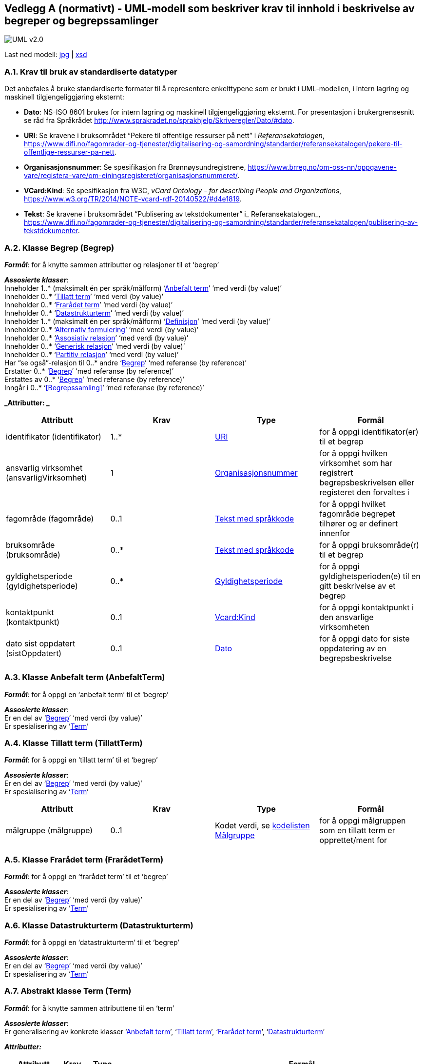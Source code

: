 [[vedlegga, vedlegg A]]
== Vedlegg A (normativt) - UML-modell som beskriver krav til innhold i beskrivelse av begreper og begrepssamlinger

image::images/UML-v2.0.jpg[]
Last ned modell:
link:images/UML-v2.0.jpg[jpg] |
link:files/StandardForBegrepsbeskrivelse.xsd[xsd]

[[uriA, URI]]
=== A.1. Krav til bruk av standardiserte datatyper

Det anbefales å bruke standardiserte formater til å representere enkelttypene som er brukt i UML-modellen, i intern lagring og maskinell tilgjengeliggjøring eksternt:

* *Dato*: NS-ISO 8601 brukes for intern lagring og maskinell tilgjengeliggjøring eksternt. For presentasjon i brukergrensesnitt se råd fra Språkrådet http://www.sprakradet.no/sprakhjelp/Skriveregler/Dato/#dato[http://www.sprakradet.no/sprakhjelp/Skriveregler/Dato/#dato].
* *URI*: Se kravene i bruksområdet “Pekere til offentlige ressurser på nett” i _Referansekatalogen_, https://www.difi.no/fagomrader-og-tjenester/digitalisering-og-samordning/standarder/referansekatalogen/pekere-til-offentlige-ressurser-pa-nett[https://www.difi.no/fagomrader-og-tjenester/digitalisering-og-samordning/standarder/referansekatalogen/pekere-til-offentlige-ressurser-pa-nett].
* *Organisasjonsnummer*: Se spesifikasjon fra Brønnøysundregistrene, https://www.brreg.no/om-oss-nn/oppgavene-vare/registera-vare/om-einingsregisteret/organisasjonsnummeret/[https://www.brreg.no/om-oss-nn/oppgavene-vare/registera-vare/om-einingsregisteret/organisasjonsnummeret/].
* *VCard:Kind*: Se spesifikasjon fra W3C, _vCard Ontology - for describing People and Organizations_, https://www.w3.org/TR/2014/NOTE-vcard-rdf-20140522/#d4e1819[https://www.w3.org/TR/2014/NOTE-vcard-rdf-20140522/#d4e1819].
* *Tekst*: Se kravene i bruksområdet “Publisering av tekstdokumenter” i_ Referansekatalogen_, https://www.difi.no/fagomrader-og-tjenester/digitalisering-og-samordning/standarder/referansekatalogen/publisering-av-tekstdokumenter[https://www.difi.no/fagomrader-og-tjenester/digitalisering-og-samordning/standarder/referansekatalogen/publisering-av-tekstdokumenter].

[[begrepA, Begrep]]
=== A.2. Klasse Begrep (Begrep)

*_Formål_*: for å knytte sammen attributter og relasjoner til et ‘begrep’

*_Assosierte klasser_*:  +
Inneholder 1..* (maksimalt én per språk/målform) ‘<<Anbefalt term>>’ ‘med verdi (by value)’  +
Inneholder 0..* ‘<<Tillatt term>>’ ‘med verdi (by value)’ +
Inneholder 0..* ‘<<Frarådet term>>’ ‘med verdi (by value)’ +
Inneholder 0..* ‘<<Datastrukturterm>>’ ‘med verdi (by value)’ +
Inneholder 1..* (maksimalt én per språk/målform) ‘<<Definisjon>>’ ‘med verdi (by value)’  +
Inneholder 0..* ‘<<Alternativ formulering>>’ ‘med verdi (by value)’ +
Inneholder 0..* ‘<<Assosiativ relasjon>>’ ‘med verdi (by value)’ +
Inneholder 0..* ‘<<Generisk relasjon>>’ ‘med verdi (by value)’ +
Inneholder 0..* ‘<<Partitiv relasjon>>’ ‘med verdi (by value)’ +
Har “se også”-relasjon til 0..* andre ‘<<Begrep>>’ ‘med referanse (by reference)’ +
Erstatter 0..* ‘<<Begrep>>’ ‘med referanse (by reference)’ +
Erstattes av 0..* ‘<<Begrep>>’ ‘med referanse (by reference)’ +
Inngår i 0..* ‘<<Begrepssamling>>’ ‘med referanse (by reference)’

*_Attributter: _*
|===
|*Attributt*|*Krav*|*Type*|*Formål*

|identifikator (identifikator)|1..*|<<URI>>|for å oppgi identifikator(er) til et begrep
|ansvarlig virksomhet (ansvarligVirksomhet)|1|<<URI, Organisasjonsnummer>>|for å oppgi hvilken virksomhet som har registrert begrepsbeskrivelsen eller registeret den forvaltes i
|fagområde (fagområde)|0..1|<<Tekst med språkkode>>|for å oppgi hvilket fagområde begrepet tilhører og er definert innenfor
|bruksområde (bruksområde)|0..*|<<Tekst med språkkode>>|for å oppgi bruksområde(r) til et begrep
|gyldighetsperiode (gyldighetsperiode)|0..*|<<Gyldighetsperiode>>|for å oppgi gyldighetsperioden(e) til en gitt beskrivelse av et begrep
|kontaktpunkt (kontaktpunkt)|0..1|<<URI, Vcard:Kind>>|for å oppgi kontaktpunkt i den ansvarlige virksomheten
|dato sist oppdatert (sistOppdatert)|0..1|<<URI, Dato>>|for å oppgi dato for siste oppdatering av en begrepsbeskrivelse
|===
[[anbefaltTermA, Anbefalt term]]
=== A.3. Klasse Anbefalt term (AnbefaltTerm)

*_Formål_*: for å oppgi en ‘anbefalt term’ til et ‘begrep’

*_Assosierte klasser_*: +
Er en del av ‘<<Begrep>>’ ‘med verdi (by value)’ +
Er spesialisering av ‘<<Term>>’
[[TillattTermA, Tillatt term]]
=== A.4. Klasse Tillatt term (TillattTerm)

*_Formål_*: for å oppgi en ‘tillatt term’ til et ‘begrep’

*_Assosierte klasser_*: +
Er en del av ‘<<Begrep>>’ ‘med verdi (by value)’ +
Er spesialisering av ‘<<Term>>’

|===
|*Attributt*|*Krav*|*Type*|*Formål*

|målgruppe (målgruppe)|0..1|Kodet verdi, se <<Kodeliste Målgruppe (Målgruppe), kodelisten Målgruppe>>|for å oppgi målgruppen som en tillatt term er opprettet/ment for
|===
[[FrarådetTermA, Frarådet term]]
=== A.5. Klasse Frarådet term (FrarådetTerm)

*_Formål_*: for å oppgi en ‘frarådet term’ til et ‘begrep’

*_Assosierte klasser_*: +
Er en del av ‘<<Begrep>>’ ‘med verdi (by value)’ +
Er spesialisering av ‘<<Term>>’

[[datastrukturtermA, Datastrukturterm]]
=== A.6. Klasse Datastrukturterm (Datastrukturterm)

*_Formål_*: for å oppgi en ‘datastrukturterm’ til et ‘begrep’

*_Assosierte klasser_*: +
Er en del av ‘<<Begrep>>’ ‘med verdi (by value)’ +
Er spesialisering av ‘<<Term>>’

[[termA, Term]]
=== A.7. Abstrakt klasse Term (Term)

*_Formål_*: for å knytte sammen attributtene til en ‘term’

*_Assosierte klasser_*: +
Er generalisering av konkrete klasser ‘<<Anbefalt term>>’, ‘<<Tillatt term>>’, ‘<<Frarådet term>>’, ‘<<Datastrukturterm>>’

*_Attributter:_*
|===
|*Attributt*|*Krav*|*Type*|*Formål*

|navn (navn)|1|<<Tekst med språkkode>>|for å oppgi termehttps://docs.google.com/document/d/1oLk57PEZ4pyG5MqN2zBjeeHE4mEEx3JusAoA0Jg-wIk/edit#heading=h.ohsdkwb99ftr[https://docs.google.com/document/d/1oLk57PEZ4pyG5MqN2zBjeeHE4mEEx3JusAoA0Jg-wIk/edit#heading=h.ohsdkwb99ftr[n]] til et begrep
|dato sist oppdatert (sistOppdatert)|0..1|<<URI, Dato>>|for å oppgi når en term er oppdatert sist
|===

[[definisjonA, Definisjon]]
=== A.8. Klasse Definisjon (Definisjon)

*_Formål_*: for å oppgi ‘definisjon’ til et ‘begrep’

*_Assosierte klasser_*: +
Er en del av ‘<<Begrep>>’ ‘med verdi (by value)’ +
Er spesialisering av ‘<<Betydningsbeskrivelse>>’

[[AlternativFormuleringA, Alternativ formulering]]
=== A.9. Klasse Alternativ formulering (AlternativFormulering)

*_Formål_*: for å oppgi en ‘alternativ formulering’ av betydningen til et ‘begrep’

*_Assosierte klasser_*: +
Er en del av ‘<<Begrep>>’ ‘med verdi (by value)’ +
Er spesialisering av ‘<<Betydningsbeskrivelse>>’

[[BetydningsbeskrivelseA, Betydningsbeskrivelse]]
=== A.10. Abstrakt klasse Betydningsbeskrivelse (Betydningsbeskrivelse)

*_Formål_*: for å knytte sammen attributter og relasjoner til en ‘Betydningsbeskrivelse’

*_Assosierte klasser_*: +
Er generalisering av konkrete klasser ‘<<Definisjon>>’, ’<<Alternativ formulering>>’

*_Attributter:_*
|===
|*Attributt*|*Krav*|*Type*|*Formål*

|tekst (tekst)|1|<<Tekst med språkkode>>|for å oppgi en definisjon eller en alternativ formulering
|kildebeskrivelse|0..1|<<Kildebeskrivelse>>|for å beskrive kilde(r) til en definisjon eller en alternativ formulering
|merknad (merknad)|0..*|<<Tekst med språkkode>>|for å oppgi merknad(er) til en definisjon eller en alternativ formulering
|eksempel|0..1|<<Tekst med språkkode>>|for å oppgi eksempel/eksempler til et begrep
|målgruppe (målgruppe)|0..1|Kodet verdi, se <<Kodeliste Målgruppe (Målgruppe), kodelisten Målgruppe>>|for å oppgi målgruppe som definisjon eller alternativ formulering er laget for
|omfang|0..1<<URI, URI og/eller tekst>>|for å oppgi omfang til et gitt begrep
|dato sist oppdatert (sistOppdatert)|0..1|<<URI, Dato>>|for å oppgi dato for siste oppdatering av definisjonen eller den alternative formuleringen av definisjonen
|===
[[AssosiativRelasjonA, Assosiativ relasjon]]
=== A.11. Klasse Assosiativ relasjon (AssosiativRelasjon)

*_Formål_*: for å knytte sammen attributter og relasjoner til en ‘Assosiativ relasjon’

*_Assosierte klasser_*: +
Er en del av <<Begrep>>’ ‘med verdi (by value)’ +
Har 1 assosiert ‘<<Begrep>>’ ‘med referanse (by reference)’ +
Er spesialisering av ‘<<Begrepsrelasjon>>’

*_Attributter:_*
|===
|*Attributt*|*Krav*|*Type*|*Formål*

|beskrivelse (beskrivelse)|1..*|<<Tekst med språkkode>>|for å beskrive den aktuelle assosiative relasjonen (maksimalt én beskrivelse per språk/målform)
|===
[[GeneriskRelasjonA, Generisk relasjon]]
=== A.12. Klasse Generisk relasjon (GeneriskRelasjon)

*_Formål_*: for å knytte sammen attributter og relasjoner til en ‘Generisk relasjon’

*_Assosierte klasser_*: +
Er en del av ‘<<Begrep>>’ ‘med verdi (by value)’ +
Har 0..1 overordnet ‘<<Begrep>>’ ‘med referanse (by reference)’ +
Har 0..1 underordnet ‘<<Begrep>>’ ‘med referanse (by reference)’ +
Er spesialisering av ‘<<Begrepsrelasjon>>’

*_Attributter:_*
|===
|*Attributt*|*Krav*|*Type*|*Formål*

|inndelingskriterium (inndelingskriterium)|0..*|<<Tekst med språkkode>>|for å beskrive inndelingskriteriet for den aktuelle generiske relasjonen (maksimalt én beskrivelse per språk/målform)
|===
[[PartitivRelasjonA, Partitiv relasjon]]
=== A.13. Klasse Partitiv relasjon (PartitivRelasjon)

*_Formål_*: for å knytte sammen attributter og relasjoner til en ‘Partitiv relasjon’

*_Assosierte klasser_*: +
Er en del av ‘<<Begrep>>’ ‘med verdi (by value)’ +
Har 0..1 overordnet ‘<<Begrep>>’ ‘med referanse (by reference)’ +
Har 0..1 underordnet ‘<<Begrep>>’ ‘med referanse (by reference)’ +
Er spesialisering av ‘<<Begrepsrelasjon>>’

*_Attributter:_*
|===
|*Attributt*|*Krav*|*Type*|*Formål*

|inndelingskriterium (inndelingskriterium)|0..*|<<Tekst med språkkode>>|for å beskrive inndelingskriteriet for den aktuelle partitive relasjonen (maksimalt én beskrivelse per språk/målform)
|===
[[begrepsrelasjonA, Begrepsrelasjon]]
=== A.14. Abstrakt klasse Begrepsrelasjon (Begrepsrelasjon)

*_Formål_*: for å knytte sammen attributter og relasjoner til en ‘Begrepsrelasjon’

*_Assosierte klasser_*: +
Er generalisering av konkrete klasser <<Assosiativ relasjon>>, <<Generisk relasjon>>, <<Partitiv relasjon>>

*_Attributter:_*
|===
|*Attributt*|*Krav*|*Type*|*Formål*

|dato sist oppdatert (sistOppdatert)|0..1|<<URI, Dato>>|for å oppgi dato for siste oppdatering av en begrepsrelasjon
|===

=== A.15. Klasse Begrepssamling (Begrepssamling)

*_Formål_*: for å knytte sammen attributter og relasjoner til en ‘Begrepssamling’

*_Assosierte klasser_*: +
Har 1..* <<Begrep>> ‘med referanse (by reference)’

*_Attributter:_*
|===
|*Attributt*|*Krav*|*Type*|*Formål*

|navn (navn)|1|<<URI, Tekst>>|for å navngi en gitt begrepssamling
|identifikator (identifikator)|1|<<URI>>|for å oppgi identifikator til en gitt begrepssamling
|ansvarlig virksomhet (ansvarligVirksomhet)|1|<<URI, Organisasjonsnummer>>|for å oppgi hvilken virksomhet som har ansvar for en gitt begrepssamling
|beskrivelse (beskrivelse)|0..1|<<URI, Tekst>>|for å oppgi informasjon om en gitt begrepssamling
|kontaktpunkt (kontaktpunkt)|0..1|<<URI, Vcard:Kind>>|for å oppgi kontaktpunkt i den ansvarlige virksomheten
|===
[[gyldighetsperiodeA, Gyldighetsperiode]]
=== A.16. Datatype Gyldighetsperiode (Gyldighetsperiode)

*_Formål_*: for å knytte sammen attributter til en ‘gyldighetsperiode’

*_Attributter:_*
|===
|*Attributt*|*Krav*|*Type*|*Formål*

|dato gyldig fra og med (gyldigFraOgMed)|0..1|<<URI, Dato>>|for å oppgi datoen fra og med hvilken en gyldighetsperiode starter
|dato gyldig til og med (gyldigTilOgMed)|0..1|<<URI, Dato>>|for å oppgi datoen til og med hvilken en gyldighetsperiode varer
|===
[[kildebeskrivelseA, Kildebeskrivelse]]
=== A.17. Datatype Kildebeskrivelse (Kildebeskrivelse)

*_Formål_*: for å knytte sammen attributter til en ‘kildebeskrivelse’

*_Attributter_*:
|===
|*Attributt*|*Krav*|*Type*|*Formål*

|kilde (kilde)|0..*|<<URI, URI og/eller tekst>>|for å oppgi kilde(r) til en definisjon eller en alternativ formulering
|forhold til kilde (forholdTilKilde)|0..1|Kodet verdi, se <<Kodeliste Forhold til kilde (ForholdTilKilde), kodelisten Forhold til kilde>>|for å oppgi sammenheng mellom kilden(e) og definisjonsteksten eller den alternative formuleringen
|===
[[datatypeTekstMedSpråkkode, Tekst med språkkode]]
=== A.18. Datatype Tekst med språkkode (TekstMedSpråkkode)

*_Formål_*: for å knytte sammen attributter tekst og språkkode

*_Attributter:_*
|===
|*Attributt*|*Krav*|*Type*|*Formål*

|tekst (tekst)|1|<<URI, Tekst>>|for å oppgi en tekst
|språk/målform (språkMålform)|1|Kodet verdi, se <<Kodelisten Språkkode>>|for å oppgi språk/målform den aktuelle teksten er skrevet i
|===

=== A.19. Datatype URI og/eller tekst (URITekst)

*_Formål_*: for å knytte sammen attributter URI og Tekst, som brukes av attributt “omfang” hhv. “kilde” i klasse <<Betydningsbeskrivelse>>

*_Attributter:_*
|===
|*Attributt*|*Krav*|*Type*|*Formål*

|URI (URI)|0..1|<<URI>>|for å oppgi URI til spesifikasjon/definisjon av et omfang, hhv. en gitt kilde
|tekst (tekst)|0..1|<<URI, Tekst>>|for å oppgi informasjon om et gitt omfang, hhv. en gitt kilde.
|===
[[kodelisteForholdTilKilde, Kodeliste Forhold til kilde (ForholdTilKilde)]]
=== A.20. Kodeliste Forhold til kilde (ForholdTilKilde)

*_Formål_*: for å liste opp lovlige verdier til <<Kildebeskrivelse, attributt “Forhold til kilde” i datatype “Kildebeskrivelse”>>

Kodelisten inneholder følgende lovlige verdier:

* sitat fra kilde (sitatFraKilde): brukes når ‘definisjon’ eller ‘alternativ formulering’ er ordrett sitat fra en gitt kilde
* basert på kilde (basertPåKilde): brukes når ‘definisjon’ eller ‘alternativ formulering’ ikke er ordrett sitat fra, men basert på, en gitt kilde
* egendefinert (egendefinert): brukes når ‘definisjon’ eller ‘alternativ formulering’ ikke er hentet fra eller basert på noen kilde, men er egendefinert eksempelvis etablert gjennom et prosjekt.

[[kodelisteMålgruppe, Kodeliste Målgruppe (Målgruppe)]]
=== A.21. Kodeliste Målgruppe (Målgruppe)

*_Formål_*: for å liste opp lovlige verdier til <<Betydningsbeskrivelse, attributt “målgruppe” i klasse “Betydningsbeskrivelse”>> hhv. <<Tillatt term, attributt “målgruppe” i klasse “Tillatt term”>>.

Kodelisten inneholder følgende lovlige verdier:

* allmennheten (allmennheten): brukes når det ikke forutsettes noe forkunnskap i det aktuelle fagområdet for begrepet
* fagspesialist (fagspesialist): brukes når det forutsettes et visst kunnskapsnivå i det aktuelle fagområdet for begrepet

[[kodelisteSpråkkode, Kodelisten Språkkode]]
=== A.22. Kodeliste Språkkode (Språkkode)

*_Formål_*: for å liste opp lovlige verdier til <<Tekst med språkkode, attributt “språk/målform” i datatype “Tekst med språkkode”>>

Se “Bruk av språkkodar på offentlege nettsider” i Referansekatalogen, https://www.difi.no/fagomrader-og-tjenester/digitalisering-og-samordning/standarder/referansekatalogen/bruk-av-sprakkodar-pa-offentlege-nettsider[https://www.difi.no/fagomrader-og-tjenester/digitalisering-og-samordning/standarder/referansekatalogen/bruk-av-sprakkodar-pa-offentlege-nettsider]

Eksempler (listen under er ikke uttømmende):

* bokmål: http://www.loc.gov/standards/iso639-2/php/langcodes_name.php?iso_639_1=nb[nb] (ISO 639-1)
* nynorsk: http://www.loc.gov/standards/iso639-2/php/langcodes_name.php?iso_639_1=nn[nn] (ISO 639-1)
* norsk - brukes kun når målformen er ukjent (eller blandet): http://www.loc.gov/standards/iso639-2/php/langcodes_name.php?iso_639_1=no[no] (ISO 639-1)
* engelsk: http://www.loc.gov/standards/iso639-2/php/langcodes_name.php?iso_639_1=en[en] (ISO 639-1)
* osv.
